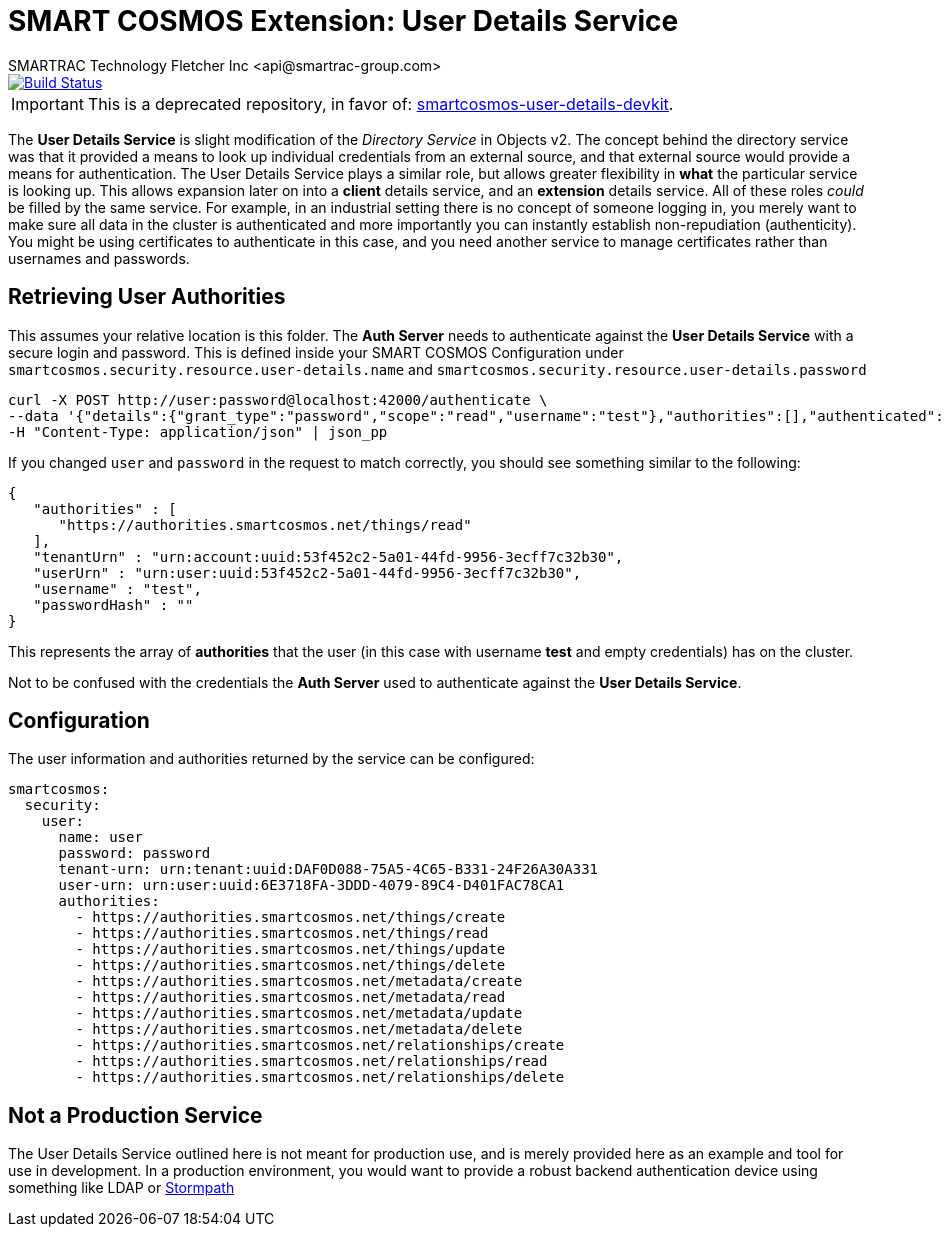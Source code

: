 = SMART COSMOS Extension: User Details Service
SMARTRAC Technology Fletcher Inc <api@smartrac-group.com>
ifdef::env-github[:USER: SMARTRACTECHNOLOGY]
ifdef::env-github[:REPO: smartcosmos-user-details-service]
ifdef::env-github[:BRANCH: master]

image::https://travis-ci.org/{USER}/{REPO}.svg?branch={BRANCH}[Build Status, link=https://travis-ci.org/{USER}/{REPO}]

IMPORTANT: This is a deprecated repository, in favor of: https://github.com/SMARTRACTECHNOLOGY/smartcosmos-user-details-devkit[smartcosmos-user-details-devkit].

The **User Details Service** is slight modification of the __Directory Service__ in Objects v2.  The concept behind the directory service was that it provided a means to look up individual credentials from an external source, and that external source would provide a means for authentication.  The User Details Service plays a similar role, but allows greater flexibility in *what* the particular service is looking up.  This allows expansion later on into a *client* details service, and an *extension* details service.  All of these roles _could_ be filled by the same service.  For example, in an industrial setting there is no concept of someone logging in, you merely want to make sure all data in the cluster is authenticated and more importantly you can instantly establish non-repudiation (authenticity).  You might be using certificates to authenticate in this case, and you need another service to manage certificates rather than usernames and passwords.

== Retrieving User Authorities

This assumes your relative location is this folder.  The **Auth Server** needs to authenticate against the **User Details Service** with a secure login and password.  This is defined inside your SMART COSMOS Configuration under `smartcosmos.security.resource.user-details.name` and `smartcosmos.security.resource.user-details.password`

----
curl -X POST http://user:password@localhost:42000/authenticate \
--data '{"details":{"grant_type":"password","scope":"read","username":"test"},"authorities":[],"authenticated":false,"principal":"test","credentials":"password","":"test"}' \
-H "Content-Type: application/json" | json_pp
----

If you changed `user` and `password` in the request to match correctly, you should see something similar to the following:

----
{
   "authorities" : [
      "https://authorities.smartcosmos.net/things/read"
   ],
   "tenantUrn" : "urn:account:uuid:53f452c2-5a01-44fd-9956-3ecff7c32b30",
   "userUrn" : "urn:user:uuid:53f452c2-5a01-44fd-9956-3ecff7c32b30",
   "username" : "test",
   "passwordHash" : ""
}
----

This represents the array of *authorities* that the user (in this case with username *test* and empty credentials) has on the cluster.

Not to be confused with the credentials the **Auth Server** used to authenticate against the **User Details Service**.

== Configuration

The user information and authorities returned by the service can be configured:

[source,yaml]
----
smartcosmos:
  security:
    user:
      name: user
      password: password
      tenant-urn: urn:tenant:uuid:DAF0D088-75A5-4C65-B331-24F26A30A331
      user-urn: urn:user:uuid:6E3718FA-3DDD-4079-89C4-D401FAC78CA1
      authorities:
        - https://authorities.smartcosmos.net/things/create
        - https://authorities.smartcosmos.net/things/read
        - https://authorities.smartcosmos.net/things/update
        - https://authorities.smartcosmos.net/things/delete
        - https://authorities.smartcosmos.net/metadata/create
        - https://authorities.smartcosmos.net/metadata/read
        - https://authorities.smartcosmos.net/metadata/update
        - https://authorities.smartcosmos.net/metadata/delete
        - https://authorities.smartcosmos.net/relationships/create
        - https://authorities.smartcosmos.net/relationships/read
        - https://authorities.smartcosmos.net/relationships/delete
----

== Not a Production Service

The User Details Service outlined here is not meant for production use, and is merely provided here as an example and tool for use in development.  In a production environment, you would want to provide a robust backend authentication device using something like LDAP or https://stormpath.com/[Stormpath]
